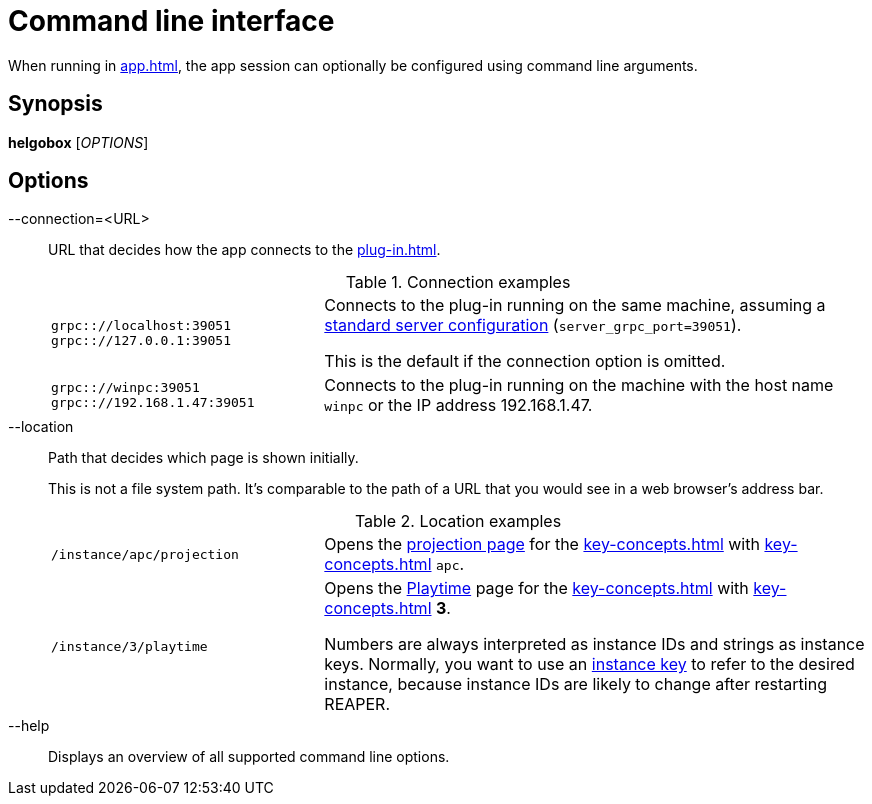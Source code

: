 = Command line interface

When running in xref:app.adoc#app-remote-mode[], the app session can optionally be configured using command line arguments.

== Synopsis

*helgobox* [_OPTIONS_]

== Options

--connection=<URL>::
URL that decides how the app connects to the xref:plug-in.adoc[].
+

.Connection examples
[cols="1,2"]
|===
|
`grpc:://localhost:39051` +
`grpc:://127.0.0.1:39051`
|
Connects to the plug-in running on the same machine, assuming a xref:configuration-files.adoc#realearn-ini[standard server configuration] (`server_grpc_port=39051`).

This is the default if the connection option is omitted.

|
`grpc:://winpc:39051` +
`grpc:://192.168.1.47:39051`
|
Connects to the plug-in running on the machine with the host name `winpc` or the IP address 192.168.1.47.
|===

--location::
Path that decides which page is shown initially.
+
This is not a file system path. It's comparable to the path of a URL that you would see in a web browser's address bar.
+

.Location examples
[cols="1,2"]
|===
|
`/instance/apc/projection`
|
Opens the xref:realearn::user-interface/projection.adoc[projection page] for the xref:key-concepts.adoc#instance[] with xref:key-concepts.adoc#instance-key[] `apc`.

|
`/instance/3/playtime`
|
Opens the xref:playtime::user-interface.adoc[Playtime] page for the xref:key-concepts.adoc#instance[] with xref:key-concepts.adoc#instance-id[] *3*.

Numbers are always interpreted as instance IDs and strings as instance keys. Normally, you want to use an xref:key-concepts.adoc#instance-key[instance key] to refer to the desired instance, because instance IDs are likely to change after restarting REAPER.


|===

--help::
Displays an overview of all supported command line options.
